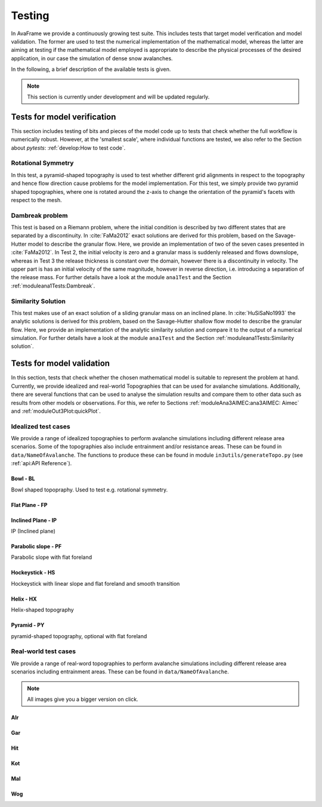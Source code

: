 ##################################
Testing
##################################


In AvaFrame we provide a continuously growing test suite. This includes tests that target model verification and model validation.
The former are used to test the numerical implementation of the mathematical model, whereas the latter are aiming at testing if
the mathematical model employed is appropriate to describe the physical processes of the desired application, in our case the simulation of dense snow avalanches.

In the following, a brief description of the available tests is given.

.. Note::  This section is currently under development and will be updated regularly.

Tests for model verification
=========================

This section includes testing of bits and pieces of the model code up to tests that check whether the full workflow is numerically robust.
However, at the 'smallest scale', where individual functions are tested, we also refer to the Section about *pytests*: :ref:`develop:How to test code`.


Rotational Symmetry
--------------------
In this test, a pyramid-shaped topography is used to test whether different grid alignments in respect to the topography and hence flow direction cause problems for the model implementation.
For this test, we simply provide two pyramid shaped topographies, where one is rotated around the z-axis to change the orientation of the pyramid's facets with respect to the mesh.

Dambreak problem
------------------

This test is based on a Riemann problem, where the initial condition is described by two different states that are separated by a discontinuity.
In :cite:`FaMa2012` exact solutions are derived for this problem, based on the Savage-Hutter model to describe the granular flow.
Here, we provide an implementation of two of the seven cases presented in :cite:`FaMa2012`.
In Test 2, the initial velocity is zero and a granular mass is suddenly released and flows downslope, whereas in Test 3 the release thickness is constant over the domain, however there is a
discontinuity in velocity. The upper part is has an initial velocity of the same magnitude, however in reverse direction, i.e. introducing a separation of the release mass.
For further details have a look at the module ``ana1Test`` and the Section :ref:`moduleana1Tests:Dambreak`.



Similarity Solution
--------------------

This test makes use of an exact solution of a sliding granular mass on an inclined plane.
In :cite:`HuSiSaNo1993` the analytic solutions is derived for this problem, based on the Savage-Hutter shallow flow
model to describe the granular flow.
Here, we provide an implementation of the analytic similarity solution and compare
it to the output of a numerical simulation.
For further details have a look at the module ``ana1Test`` and the Section :ref:`moduleana1Tests:Similarity solution`.


Tests for model validation
========================

In this section, tests that check whether the chosen mathematical model is suitable to represent the problem at hand. Currently, we provide idealized and real-world Topographies
that can be used for avalanche simulations. Additionally, there are several functions that can be used to analyse the simulation results
and compare them to other data such as results from other models or observations. For this, we refer to Sections :ref:`moduleAna3AIMEC:ana3AIMEC: Aimec` and :ref:`moduleOut3Plot:quickPlot`.

Idealized test cases
-----------------------

We provide a range of idealized topographies to perform avalanche simulations including different release area scenarios. Some of the topographies also
include entrainment and/or resistance areas. These can be found in ``data/NameOfAvalanche``. The functions to produce these can be found in
module ``in3utils/generateTopo.py`` (see :ref:`api:API Reference`).


..
    TODO add the test cases, not just the topographies



Bowl - BL
^^^^^^^^^

Bowl shaped topopraphy. Used to test e.g. rotational symmetry.

.. figure:: _static/testCaseTopos/DEM_BL_Topo_plot.png


Flat Plane - FP
^^^^^^^^^^^^^^^

.. figure:: _static/testCaseTopos/myDEM_FP_Topo_plot.png

Inclined Plane - IP
^^^^^^^^^^^^^^^^^^^
IP (Inclined plane)

.. figure:: _static/testCaseTopos/DEM_IP_Topo_plot.png

Parabolic slope - PF
^^^^^^^^^^^^^^^^^^^
Parabolic slope with flat foreland

.. figure:: _static/testCaseTopos/DEM_PF_Topo_plot.png

Hockeystick - HS
^^^^^^^^^^^^^^^^

Hockeystick with linear slope and flat foreland and smooth transition

.. figure:: _static/testCaseTopos/DEM_HS_Topo_plot.png

Helix - HX
^^^^^^^^^^

Helix-shaped topography

.. figure:: _static/testCaseTopos/DEM_HX_Topo_plot.png

Pyramid - PY
^^^^^^^^^^^^

pyramid-shaped topography, optional with flat foreland

.. figure:: _static/testCaseTopos/DEM_PY_Topo_plot.png

Real-world test cases
----------------------

We provide a range of real-word topographies to perform avalanche simulations including different release area scenarios including
entrainment areas. These can be found in ``data/NameOfAvalanche``.

.. Note::  All images give you a bigger version on click.

Alr
^^^

.. image:: _static/testCaseTopos/avaAlr_plot.png
    :width: 59%
.. image:: _static/testCaseTopos/alrRelEnt.png
    :width: 39%

Gar
^^^

.. image:: _static/testCaseTopos/avaGar_plot.png
    :width: 59%
.. image:: _static/testCaseTopos/garRelEnt.png
    :width: 39%

Hit
^^^

.. image:: _static/testCaseTopos/avaHit_plot.png
    :width: 59%
.. image:: _static/testCaseTopos/hitRelEnt.png
    :width: 39%

Kot
^^^

.. image:: _static/testCaseTopos/avaKot_plot.png
    :width: 59%
.. image:: _static/testCaseTopos/kotRelEnt.png
    :width: 39%

Mal
^^^

.. image:: _static/testCaseTopos/avaMal_plot.png
    :width: 59%
.. image:: _static/testCaseTopos/malRelEnt.png
    :width: 39%

Wog
^^^

.. image:: _static/testCaseTopos/avaWog_plot.png
    :width: 59%
.. image:: _static/testCaseTopos/wogRelEnt.png
    :width: 39%


